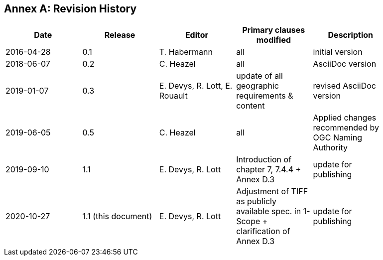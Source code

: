 [appendix]
:appendix-caption: Annex
== Revision History

[width="90%",options="header"]
|===
|Date |Release |Editor | Primary clauses modified |Description
|2016-04-28 |0.1 |T. Habermann |all |initial version
|2018-06-07 |0.2 |C. Heazel |all |AsciiDoc version
|2019-01-07 |0.3 |E. Devys, R. Lott, E. Rouault  |update of all geographic requirements & content  |revised AsciiDoc version
|2019-06-05 |0.5 |C. Heazel |all |Applied changes recommended by OGC Naming Authority
|2019-09-10 |1.1 |E. Devys, R. Lott |Introduction of chapter 7, 7.4.4 + Annex D.3 | update for publishing
|2020-10-27 |1.1 (this document) |E. Devys, R. Lott |Adjustment of TIFF as publicly available spec. in 1- Scope + clarification of Annex D.3 | update for publishing
|===
